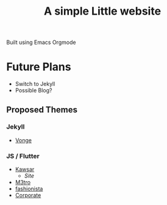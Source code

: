 #+title: A simple Little website

Built using Emacs Orgmode

* Future Plans

- Switch to Jekyll
- Possible Blog?

** Proposed Themes

*** Jekyll

- [[https://jekyllthemes.io/theme/vonge][Vonge]]

*** JS / Flutter
- [[https://dribbble.com/shots/20753864-kawsar-design][Kawsar]]
  - [[kawsar.design][Site]]
- [[https://dribbble.com/shots/20165734-M3TRO-Website-Concept][M3tro]]
- [[https://dribbble.com/shots/20755199-Fashion-and-art-gallery-website][fashionista]]
- [[https://dribbble.com/shots/18965952-Corporate-Website][Corporate]]